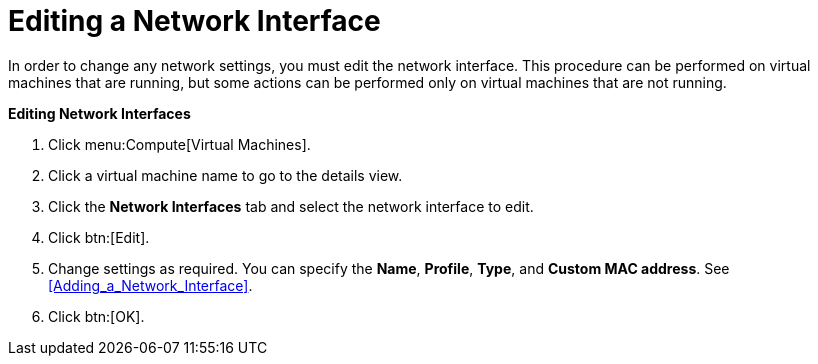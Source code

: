 :_content-type: PROCEDURE
[id="Editing_network_interfaces"]
= Editing a Network Interface

In order to change any network settings, you must edit the network interface. This procedure can be performed on virtual machines that are running, but some actions can be performed only on virtual machines that are not running.


*Editing Network Interfaces*

. Click menu:Compute[Virtual Machines].
. Click a virtual machine name to go to the details view.
. Click the *Network Interfaces* tab and select the network interface to edit.
. Click btn:[Edit].
. Change settings as required. You can specify the *Name*, *Profile*, *Type*, and *Custom MAC address*. See xref:Adding_a_Network_Interface[].
. Click btn:[OK].


